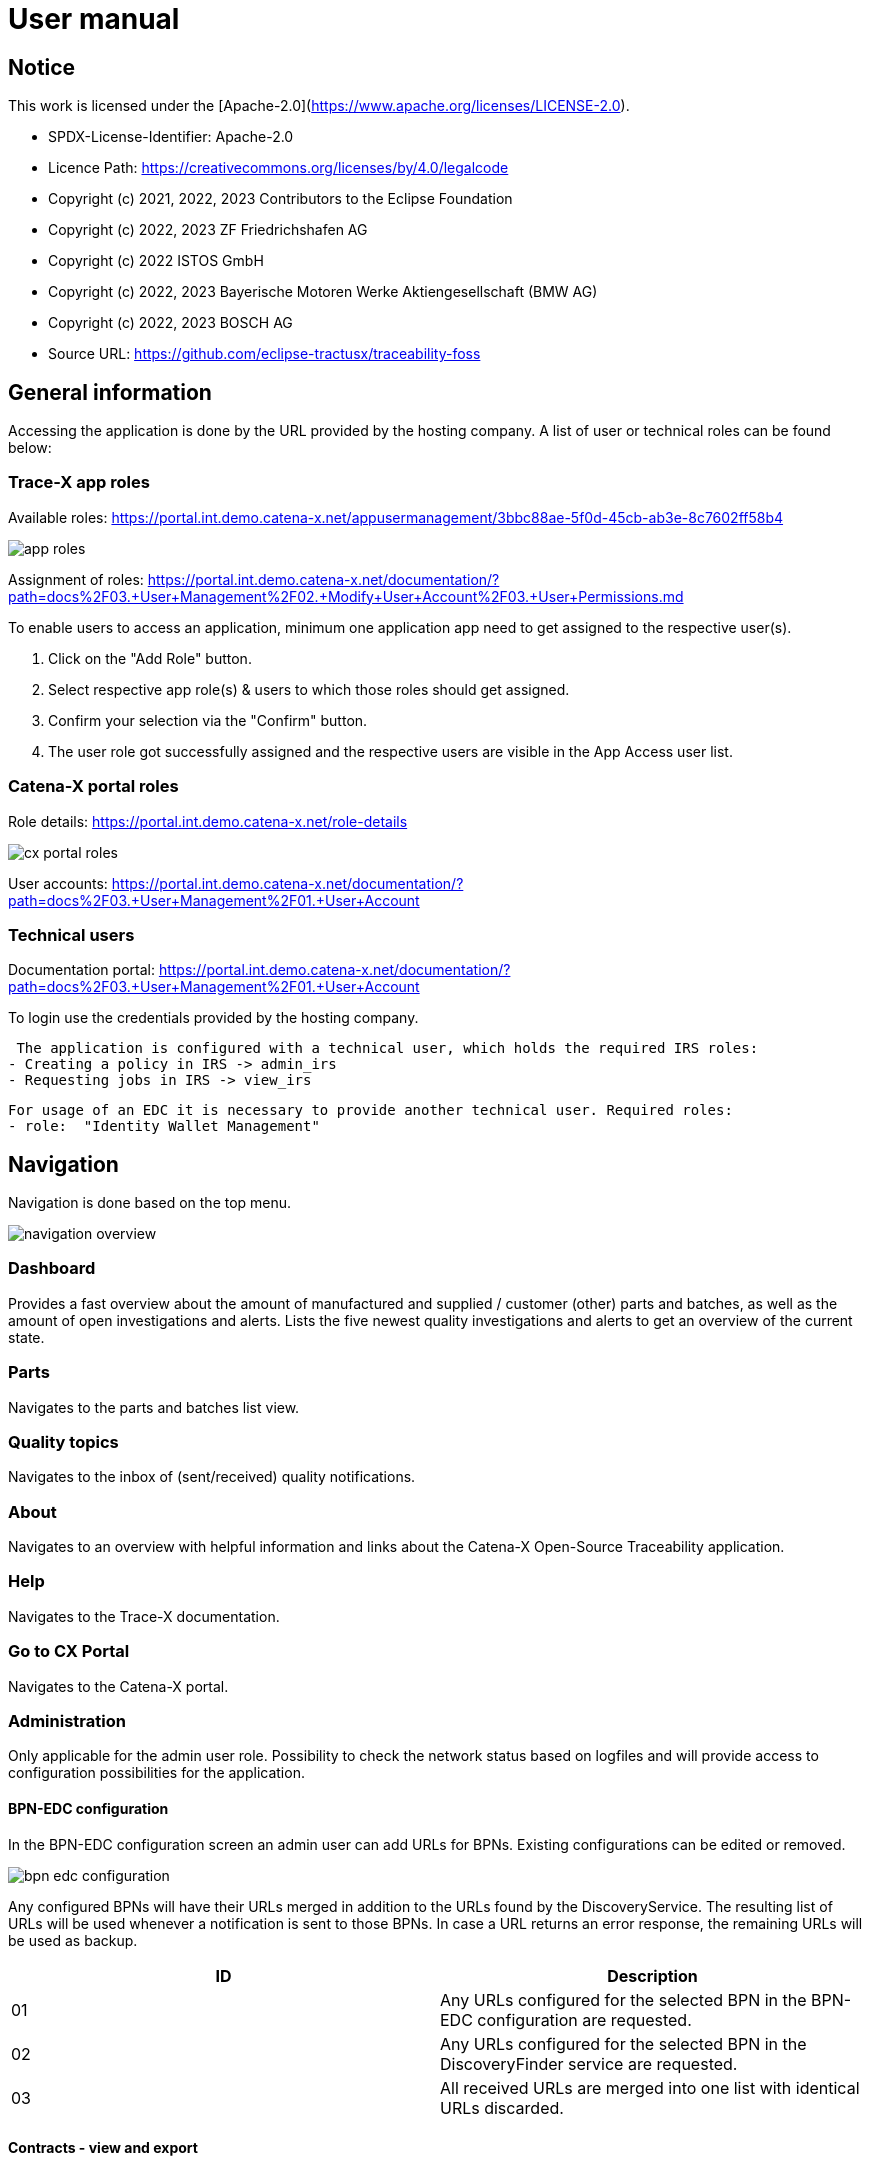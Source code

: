 = User manual

== Notice

This work is licensed under the [Apache-2.0](https://www.apache.org/licenses/LICENSE-2.0).

* SPDX-License-Identifier: Apache-2.0
* Licence Path: https://creativecommons.org/licenses/by/4.0/legalcode
* Copyright (c) 2021, 2022, 2023 Contributors to the Eclipse Foundation
* Copyright (c) 2022, 2023 ZF Friedrichshafen AG
* Copyright (c) 2022 ISTOS GmbH
* Copyright (c) 2022, 2023 Bayerische Motoren Werke Aktiengesellschaft (BMW AG)
* Copyright (c) 2022, 2023 BOSCH AG
* Source URL: https://github.com/eclipse-tractusx/traceability-foss

== General information

Accessing the application is done by the URL provided by the hosting company.
A list of user or technical roles can be found below:

=== Trace-X app roles

Available roles: https://portal.int.demo.catena-x.net/appusermanagement/3bbc88ae-5f0d-45cb-ab3e-8c7602ff58b4

image::https://raw.githubusercontent.com/eclipse-tractusx/traceability-foss/main/docs/src/images/user-manual/general-information/app_roles.png[]

Assignment of roles: https://portal.int.demo.catena-x.net/documentation/?path=docs%2F03.+User+Management%2F02.+Modify+User+Account%2F03.+User+Permissions.md

To enable users to access an application, minimum one application app need to get assigned to the respective user(s).

1. Click on the "Add Role" button.
2. Select respective app role(s) & users to which those roles should get assigned.
3. Confirm your selection via the "Confirm" button.
4. The user role got successfully assigned and the respective users are visible in the App Access user list.

=== Catena-X portal roles

Role details: https://portal.int.demo.catena-x.net/role-details

image::https://raw.githubusercontent.com/eclipse-tractusx/traceability-foss/main/docs/src/images/user-manual/general-information/cx_portal_roles.png[]

User accounts: https://portal.int.demo.catena-x.net/documentation/?path=docs%2F03.+User+Management%2F01.+User+Account

=== Technical users

Documentation portal: https://portal.int.demo.catena-x.net/documentation/?path=docs%2F03.+User+Management%2F01.+User+Account

To login use the credentials provided by the hosting company.

 The application is configured with a technical user, which holds the required IRS roles:
- Creating a policy in IRS -> admin_irs
- Requesting jobs in IRS -> view_irs

 For usage of an EDC it is necessary to provide another technical user. Required roles:
 - role:  "Identity Wallet Management"

== Navigation

Navigation is done based on the top menu.

image::https://raw.githubusercontent.com/eclipse-tractusx/traceability-foss/main/docs/src/images/user-manual/navigation/navigation-overview.png[]

=== Dashboard

Provides a fast overview about the amount of manufactured and supplied / customer (other) parts and batches, as well as the amount of open investigations and alerts.
Lists the five newest quality investigations and alerts to get an overview of the current state.

=== Parts

Navigates to the parts and batches list view.

=== Quality topics

Navigates to the inbox of (sent/received) quality notifications.

=== About

Navigates to an overview with helpful information and links about the Catena-X Open-Source Traceability application.

=== Help

Navigates to the Trace-X documentation.

=== Go to CX Portal

Navigates to the Catena-X portal.

=== Administration

Only applicable for the admin user role.
Possibility to check the network status based on logfiles and will provide access to configuration possibilities for the application.

==== BPN-EDC configuration

In the BPN-EDC configuration screen an admin user can add URLs for BPNs. Existing configurations can be edited or removed.

image::https://raw.githubusercontent.com/eclipse-tractusx/traceability-foss/main/docs/src/images/user-manual/navigation/bpn_edc_configuration.png[]

Any configured BPNs will have their URLs merged in addition to the URLs found by the DiscoveryService.
The resulting list of URLs will be used whenever a notification is sent to those BPNs. In case a URL returns an error response, the remaining URLs will be used as backup.

|===
|ID |Description

|01
|Any URLs configured for the selected BPN in the BPN-EDC configuration are requested.

|02
|Any URLs configured for the selected BPN in the DiscoveryFinder service are requested.

|03
|All received URLs are merged into one list with identical URLs discarded.
|===

==== Contracts - view and export

In the Contracts view an admin user can view contract agreements and sort them by the contract ID.

Also, it's possible to select contracts and export/download them as a .csv file.

image::https://raw.githubusercontent.com/eclipse-tractusx/traceability-foss/main/docs/src/images/user-manual/navigation/admin_contract_view.png[]

By clicking on the burger menu of a data row you can get to the detailed view of a contract.

===== Contract detailed view

The contract detailed view is divided into two sections.

On the left, you'll find a
general overview of the contract data.

On the right, policy details are
displayed in JSON format. Use the view selector to switch between
JSON view and JSON tree view. Expand the policy details card on the right
upper side for full-width display.

image::https://raw.githubusercontent.com/eclipse-tractusx/traceability-foss/main/docs/src/images/user-manual/navigation/admin_contract_detailed_view.png[]

==== Data provisioning

With the admin user role, you have the ability to import data into the system.

Click on your profile button located in the top right corner and select "Administration" from the dropdown menu.

As you can see in the picture below, you can select a file to import and click on the appearing upload button.

Find the example file at the following link:
https://raw.githubusercontent.com/eclipse-tractusx/traceability-foss/main/tx-backend/testdata/import-test-data-CML1_v0.0.12.json

image::https://raw.githubusercontent.com/eclipse-tractusx/traceability-foss/main/docs/src/images/user-manual/navigation/admin_upload_file.png[]

The system will validate the file content. Upon successful validation, assets will be saved as either "AssetAsPlanned" or "AssetAsBuilt", with the import state set to "transient."

=== Policy Management

The policy management feature allows administrators to create, edit, view, and delete policies within the system.
This section provides an overview of how to use these features effectively.

==== Policies List View

The policies list view displays all the policies in a tabular format.
You can perform various actions such as view, edit, and delete policies from this view.

image::https://raw.githubusercontent.com/eclipse-tractusx/traceability-foss/main/docs/src/images/user-manual/policy-management/policies-list-view.png[]

To access the policies list view, navigate to the "Policies" section from the top menu.

By clicking on the settings symbol in the top right corner of the table, you are able to customize the visibility and order of the table columns.

In the top left corner you can initiate the creation or deletion of policies.

===== Deleting Policies

To delete policies, follow these steps:

Select the policies you wish to delete by checking the boxes next to them.
Click on the delete icon to open the deletion dialog.
Confirm the deletion in the dialog.
The system will then remove the selected policies and update the list view.

image::https://raw.githubusercontent.com/eclipse-tractusx/traceability-foss/main/docs/src/images/user-manual/policy-management/delete-policies-dialog.png[]

==== Policy Editor / Detailed View

The policy editor allows you to create, edit, and view detailed information about a policy.

image::https://raw.githubusercontent.com/eclipse-tractusx/traceability-foss/main/docs/src/images/user-manual/policy-management/policy-editor.png[]

Note: For existing policies, it is currently only possible to edit the valid until date and the BPN number.

===== Creating a policy

To create a policy:

Navigate to the "Create Policy" section from the policies list view by clicking the plus icon in the top left corner of the table.
Fill in the policy details including policy name, validity date, BPN number(s), access type, and constraints.
Save the policy using the save button.
The system will validate the inputs and update the policy accordingly.
image::https://raw.githubusercontent.com/eclipse-tractusx/traceability-foss/main/docs/src/images/user-manual/policy-management/policy-create.png[]

==== Constraints

Constraints define the conditions under which the policy is applicable.
You can add, edit, and remove constraints in the policy editor.

To add a constraint:

Click the add button in the constraints section.
Fill in the left operand, operator, and right operand.
Save the constraint.
To remove a constraint, click the delete button next to the constraint.

To move constraints up or down in the list, use the up and down arrow buttons.

image::https://raw.githubusercontent.com/eclipse-tractusx/traceability-foss/main/docs/src/images/user-manual/policy-management/policy-constraints.png[]

=== Sign out

Sign out the current user and return to the Catena-X portal.

=== Language

image:https://raw.githubusercontent.com/eclipse-tractusx/traceability-foss/main/docs/src/images/user-manual/navigation/language-icon.png[] Change language. +
Supported languages:

* English
* German

== Parts

List view of the own manufactured (asBuilt) or planned (asPlanned) parts and batches as well as supplier/customer parts.
You can adjust the view of tables by clicking on the fullscreen icon to maximize or minimize the view to the half of the full width.

image::https://raw.githubusercontent.com/eclipse-tractusx/traceability-foss/main/docs/src/images/user-manual/parts/parts-list-view.png[]

=== Parts table

A table view split into the different BOM lifecycle phases (AsBuilt / AsPlanned) of a part. By default, both tables are displayed.
Adjustment of the view of tables can be done by activating/deactivating the fullscreen width of the tables.

Between the views, there is a slider to adjust the view to make either the left or the right table more visible.

Both tables can be sorted, filtered, and searched.

Pre-filtration buttons can be toggled to only show own/supplier/customer parts in the table.
The global search bar at the top returns part results from both tables.

Choosing the filter input field for any column and typing in any character will show filter suggestions.

image::https://raw.githubusercontent.com/eclipse-tractusx/traceability-foss/main/docs/src/images/user-manual/parts/parts-autosuggestion-filtering.png[]

=== AsBuilt lifecycle parts

List view of own parts with AsBuilt lifecycle.
Gives detailed information on the assets registered in the Digital Twin Registry of Catena-X for the company.
This includes data based on the aspect models of use case traceability: AsBuilt, SerialPart, Batch.
Parts that have a quality alert are highlighted yellow.

=== AsPlanned lifecycle parts

List view of own parts with AsPlanned lifecycle.
Gives detailed information on the assets registered in the Digital Twin Registry of Catena-X for the company.
This includes data based on the aspect models of use case traceability: AsPlanned, SerialPart, Batch.
Parts that have a quality alert are highlighted yellow.

=== Create quality notification from parts

Select one or multiple child components/parts/batches that are built into your part.
Selection will enable you to create a quality notification to customers (alert) or to suppliers (investigation) . For this action, click on the corresponding icon on the top left of a parts table.
The quality notification will be added to a queue (quality notifications) and not directly sent to the customer/supplier.
It is also possible to create a quality notification without the selection of parts.

Once the quality alert is created you will get a pop-up and can directly navigate to the inbox for further action.

Parts which exist in a quality notification will be highlighted as a yellow colored row in the parts table.

=== Parts selection -> Publish assets

Select one or multiple parts that are in the AsBuilt lifecycle. A button will appear on the right of the lifecycle view selection:

image::https://raw.githubusercontent.com/eclipse-tractusx/traceability-foss/main/docs/src/images/user-manual/parts/publish_assets_button.png[]

Selection will enable you to publish assets with the goal to persist them (import state "persistent").
With a click on the button a window will be opened, where the selected assets are displayed and a required policy must be selected:

image::https://raw.githubusercontent.com/eclipse-tractusx/traceability-foss/main/docs/src/images/user-manual/parts/publish_assets_view.png[]

The following table explains the different import state an asset can have:

[cols="1,1"]
|===
|transient
|Asset is uploaded but not synchronized with the Item Relationship Service (IRS).

|in_synchronization
|Asset is ready to be published.

|published_to_core_services
|Asset is published, EDC assets, DTR shell, Submodel are created

|persistent
|Asset is successfully synchronized with the IRS.

|unset
|The import state of the asset was not set

|error
|An error occurred along the import state transition.
|===

=== Table column settings

On the right upper site of a table there is a settings icon in which you can set the table columns to a desired view.
With a click on it a dialog opens where you can change the settings of the corresponding table:

image::https://raw.githubusercontent.com/eclipse-tractusx/traceability-foss/main/docs/src/images/user-manual/parts/other-parts-table-settings-dialog.png[]

Hide/show table columns by clicking on the checkbox or the column name.
It is possible to hide/show all columns by clicking on the "All" - checkbox.

The reset icon resets the table columns to its default view.

Reorder the table columns by selecting a list item (click on the right of the column name).
By selecting the column, you can reorder it with the up and down arrow icons to move it in the front or back of other columns.

Apply your changes by clicking on the "Save" - button.
If you want to discard your changes, press the "ESC" - button, click anywhere else except in the dialog or close it explicitly with the close icon on the upper right of the dialog.

The settings will be stored in the local storage of the browser and will be persisted until they get deleted.

=== Own Part details

To open the detail view, click on the three dots icon of the desired item and select "View details".
More detailed information on the asset is listed as well as a part tree that visually shows the parts relations.

image::https://raw.githubusercontent.com/eclipse-tractusx/traceability-foss/main/docs/src/images/user-manual/parts/parts-list-detailed-view.png[]

==== Overview

General production information.
Information on the quality status of the part/batch.

==== Relations

Part tree based on SingleLevelBomAsBuilt aspect model.
Dependent on the semantic data model of the part the borders are in a different color.
A green border indicates that the part is a SerialPart.
A yellow border indicates that the part is a piece of a batch.

It is possible to adjust the view of the relationships by dragging the mouse to the desired view.
Zooming in/out can be done with the corresponding control buttons.

image:https://raw.githubusercontent.com/eclipse-tractusx/traceability-foss/main/docs/src/images/user-manual/parts/open-new-tab.png[] Open part tree in new tab to zoom, scroll and focus in a larger view.
A minimap on the bottom right provides an overview of the current position on the part tree.

==== Asset state

Information about the import process and state of the part.

==== Manufacturer data

Detailed information on the IDs for the manufactured part/batch.

==== Customer data

Information about the identifiers at the customer for the respective part/batch.

==== Traction battery code data

If the asset has the "traction battery code" aspect model, an additional section underneath will be displayed.
In this section there is detailed information about the traction battery and a table with its subcomponents

==== Creation of a quality incident from detailed view

By clicking on the "announcement" icon you can create a quality incident from the detailed view, containing the part information in the currently opened detailed view. If this
functionality is disabled, a tooltip will provide information explaining the reason. You can trigger the tooltip by hovering above the button.

==== Publish asset from detailed view

By clicking on the "publish" icon, you can publish the currently opened part from the detailed view. If the icon is disabled,
a tooltip will provide information explaining the reason. You can trigger the tooltip by hovering above the button


=== Supplier part details

To open the detail view, click on the three dots icon of the desired item from the parts table and select "View details".
More detailed information on the asset is listed.

image::https://raw.githubusercontent.com/eclipse-tractusx/traceability-foss/main/docs/src/images/user-manual/parts/supplier-parts-list-detailed-view.png[]

==== Overview

General production information.
Information on the quality status of the supplier part/batch.

==== Manufacturer data

Detailed information on the IDs for the supplier part/batch.

==== Customer data

Information about the identifiers at the customer (in this case own company) for the respective part/batch.

=== Customer parts

List view of customer parts and batches.
Customer Parts that are in a quality alert are highlighted yellow.

=== Customer part details

To open the detail view, click on the three dots icon of the desired item and select "View details".
More detailed information on the asset is listed.

image::https://raw.githubusercontent.com/eclipse-tractusx/traceability-foss/main/docs/src/images/user-manual/parts/customer-parts-list-detailed-view.png[]

==== Overview

General production information.
Information on the quality status of the customer part/batch.

==== Manufacturer data

Detailed information on the IDs for the customer part/batch.

==== Customer data

Information about the identifiers at the customer for the respective part/batch.

== Quality notifications

Inbox for received/sent quality notifications.

image:https://raw.githubusercontent.com/eclipse-tractusx/traceability-foss/main/docs/src/images/user-manual/quality-notifications/investigations-list-view.png[]

The tables can be sorted, filtered and searched.

Choosing the filter input field for any column and typing in any character will show filter suggestions.

image:https://raw.githubusercontent.com/eclipse-tractusx/traceability-foss/main/docs/src/images/user-manual/quality-notifications/investigations-autosuggestion-filtering.png[]

image:https://raw.githubusercontent.com/eclipse-tractusx/traceability-foss/main/docs/src/images/user-manual/quality-notifications/notification-drafts.png[] Received quality notifications.

Quality notifications received by a customer.
Those notifications specify a defect or request to investigate on a specific part / batch on your side and give feedback to the customer.

image:https://raw.githubusercontent.com/eclipse-tractusx/traceability-foss/main/docs/src/images/user-manual/quality-notifications/notification-send.png[] Sent quality notifications.

Notifications in the context of quality investigations that are in queued/draft status or already requested/sent to the supplier.
Those notifications specify a defect or request to investigate on a specific part / batch on your suppliers side and give feedback back to you.

* Queued status: Quality investigation is created but not yet released.
* Requested status: Quality investigation is sent to the supplier.

=== Create a new quality notification

By clicking the announcement icon in the upper left corner of the table, you will be navigated to the notification creation view, in where you can start a quality notification from blank.

=== Table Actions

Similar to the parts table, the inbox provide a variety on actions you can apply to the listed notifications.
Some actions are related to a single notification, while other can be executed on multiple notifications at a time.

==== Actions on a single notification

Through a click on the three dots on the right of a notification list row you open the menu actions, which you can choose from.
Generally, there are the actions to edit the notification (if it's not sent yet) or view details about it.
Additionally, there are the options to apply action alongside the lifecycle of a quality notification.

==== Actions on multiple notifications

Notifications can be selected with the checkboxes on the left of the table.
With the selection, there is a context menu for actions on mulitple (selected) notifications.
The "more" menu is opened by clicking on the horizontally aligned three dots icon.

image:https://raw.githubusercontent.com/eclipse-tractusx/traceability-foss/main/docs/src/images/user-manual/quality-notifications/inbox-multiselect-actions.png[]

=== Quality notification create/edit view

A quality notification can be started by the following options:
- Part detail view if a part has child elements an quality notification with type INVESTIGATION can be created.
- Part table if parts are selected an quality notification with type ALERT can be created.
- Other parts table if parts are selected an quality notification with type INVESTIGATION can be created.

A quality notification can be edited by clicking on the context menu on an item within the inbox.

image:https://raw.githubusercontent.com/eclipse-tractusx/traceability-foss/main/docs/src/images/user-manual/quality-notifications/investigation-create-view.png[]


=== Quality notifications context action

Select the three dots icon on the right side of an quality notification entry to open the context menu.
From there it is possible to open the quality notification detailed view or change the status of it.
Only the possible status transition will show up.

image:https://raw.githubusercontent.com/eclipse-tractusx/traceability-foss/main/docs/src/images/user-manual/quality-notifications/notification-context-action.png[]

Changing the status of a quality notification will open a modal in which the details to the status change can be provided and completed.

image:https://raw.githubusercontent.com/eclipse-tractusx/traceability-foss/main/docs/src/images/user-manual/quality-notifications/investigation-context-action-modal.png[]

A pop-up will notify you if the status transition was successful.

=== Quality notification detail view

The quality notification detail view can be opened by selecting the corresponding option in the context menu.

image:https://raw.githubusercontent.com/eclipse-tractusx/traceability-foss/main/docs/src/images/user-manual/quality-notifications/investigation-detail-view.png[]

==== Overview

General information about the quality notification.

==== Affected Parts

Listed parts that are assigned to the selected alert.

==== Supplier parts (If type is investigation)

Detailed information for child parts assigned to a quality notification.

==== Own parts (If type is alert)

Detailed information for parent parts assigned to a quality notification.

==== Message History

Displays all state transitions including the reason/description of the transition that were done on the notification to get an overview of the correspondence between sender and receiver.

==== Quality notification action

All possible state transitions are displayed in form of buttons (upper right corner).
There the desired action can be selected to open a modal in which the details to the status change can be provided and completed.

=== Quality notification  status

Following status for a quality notification are possible:

|===
|Status |Description

|Queued
|A quality notification that was created by a user but not yet sent to the receiver.

|Requested
|Created quality notification that is already sent to the receiver.

|Cancelled
|Created quality notification that is not yet sent to the receiver and got cancelled on sender side before doing so. It is no longer valid / necessary.

|Received
|Received notification from a sender which needs to be investigated.

|Acknowledged
|The receiver acknowledged to work on the received inquiry.

|Accepted
|The receiver accepted the inquiry. Issue on part/batch detected.

|Declined
|The receiver declined the inquiry. No issue on part/batch detected.

|Closed
|The sender closed the quality notification and no further handling with it is possible.
|===

=== Quality notification status flow

Quality notifications always have a status.
The transition from one status to a subsequent status is described in the below state model.

The Sender can change the status to closed from any status.
The receiver can never change the status to closed.

The legend in the below state diagram describes who can set the status.
One exception to this rule: the transition from status SENT to status RECEIVED is done automatically once the sender receives the Http status code 201.

image::https://raw.githubusercontent.com/eclipse-tractusx/traceability-foss/main/docs/src/images/user-manual/quality-notifications/notificationstatemodel.png[Notification state model]
